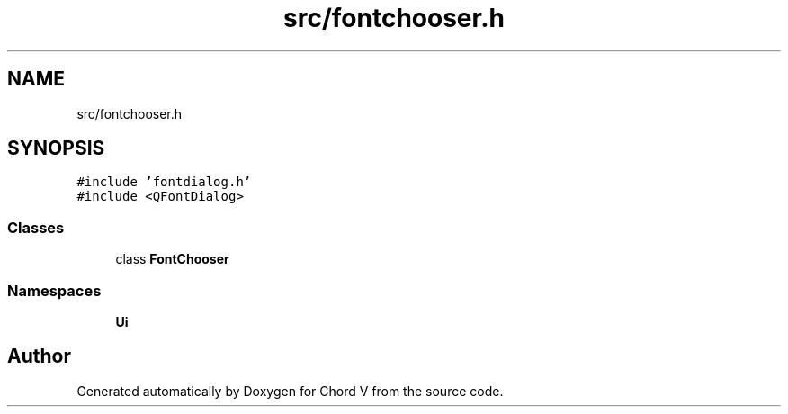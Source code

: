 .TH "src/fontchooser.h" 3 "Sun Apr 15 2018" "Version 0.1" "Chord V" \" -*- nroff -*-
.ad l
.nh
.SH NAME
src/fontchooser.h
.SH SYNOPSIS
.br
.PP
\fC#include 'fontdialog\&.h'\fP
.br
\fC#include <QFontDialog>\fP
.br

.SS "Classes"

.in +1c
.ti -1c
.RI "class \fBFontChooser\fP"
.br
.in -1c
.SS "Namespaces"

.in +1c
.ti -1c
.RI " \fBUi\fP"
.br
.in -1c
.SH "Author"
.PP 
Generated automatically by Doxygen for Chord V from the source code\&.
